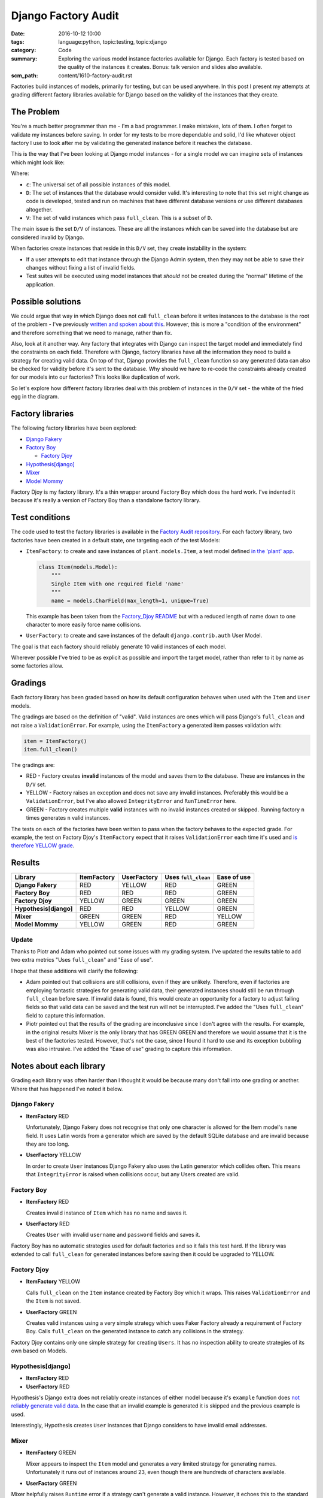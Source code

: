 Django Factory Audit
====================

:date: 2016-10-12 10:00
:tags: language:python, topic:testing, topic:django
:category: Code
:summary: Exploring the various model instance factories available for Django.
          Each factory is tested based on the quality of the instances it
          creates. Bonus: talk version and slides also available.
:scm_path: content/1610-factory-audit.rst

Factories build instances of models, primarily for testing, but can be used
anywhere. In this post I present my attempts at grading different factory
libraries available for Django based on the validity of the instances that they
create.

The Problem
-----------

You're a much better programmer than me - I'm a bad programmer. I make
mistakes, lots of them. I often forget to validate my instances before saving.
In order for my tests to be more dependable and solid, I'd like whatever object
factory I use to look after me by validating the generated instance before it
reaches the database.

This is the way that I've been looking at Django model instances - for a single
model we can imagine sets of instances which might look like:

.. image:: |filename|/images/venn.png
    :alt: Venn diagram showing sets of Django model instances grouped by
        validity.
    :width: 500

Where:

* ``ε``: The universal set of all possible instances of this model.

* ``D``: The set of instances that the database would consider valid. It's
  interesting to note that this set might change as code is developed, tested
  and run on machines that have different database versions or use different
  databases altogether.

* ``V``: The set of valid instances which pass ``full_clean``. This is a subset
  of ``D``.

The main issue is the set ``D/V`` of instances. These are all the instances
which can be saved into the database but are considered invalid by Django.

When factories create instances that reside in this ``D/V`` set, they create
instability in the system:

* If a user attempts to edit that instance through the Django Admin system,
  then they may not be able to save their changes without fixing a list of
  invalid fields.

* Test suites will be executed using model instances that *should* not be
  created during the "normal" lifetime of the application.

Possible solutions
------------------

We could argue that way in which Django does not call ``full_clean`` before it
writes instances to the database is the root of the problem - I've previously
`written and spoken about this
<{filename}/1511-django-save-vs-fullclean.rst>`_. However, this is more a
"condition of the environment" and therefore something that we need to manage,
rather than fix.

Also, look at it another way. Any factory that integrates with Django can
inspect the target model and immediately find the constraints on each field.
Therefore with Django, factory libraries have all the information they need to
build a strategy for creating valid data. On top of that, Django provides the
``full_clean`` function so any generated data can also be checked for validity
before it's sent to the database. Why should we have to re-code the constraints
already created for our models into our factories? This looks like duplication
of work.

So let's explore how different factory libraries deal with this problem of
instances in the ``D/V`` set - the white of the fried egg in the diagram.

Factory libraries
-----------------

The following factory libraries have been explored:

* `Django Fakery <https://github.com/fcurella/django-fakery>`_

* `Factory Boy <https://github.com/FactoryBoy/factory_boy>`_

  - `Factory Djoy <https://github.com/jamescooke/factory_djoy>`_

* `Hypothesis[django] <https://hypothesis.readthedocs.io/en/latest/django.html>`_

* `Mixer <https://github.com/klen/mixer>`_

* `Model Mommy <https://github.com/vandersonmota/model_mommy>`_

Factory Djoy is my factory library. It's a thin wrapper around Factory Boy
which does the hard work. I've indented it because it's really a version of
Factory Boy than a standalone factory library.

Test conditions
---------------

The code used to test the factory libraries is available in the `Factory Audit
repository <https://github.com/jamescooke/factory_audit>`_. For each factory
library, two factories have been created in a default state, one targeting each
of the test Models:

* ``ItemFactory``: to create and save instances of ``plant.models.Item``, a
  test model defined `in the 'plant' app
  <https://github.com/jamescooke/factory_audit/blob/master/factory_audit/plant/models.py>`_.

  .. code-block:: python

      class Item(models.Model):
          """
          Single Item with one required field 'name'
          """
          name = models.CharField(max_length=1, unique=True)

  This example has been taken from the `Factory_Djoy README
  <https://github.com/jamescooke/factory_audit>`_ but with a reduced length of
  name down to one character to more easily force name collisions.

* ``UserFactory``: to create and save instances of the default
  ``django.contrib.auth`` User Model.

The goal is that each factory should reliably generate 10 valid instances of
each model.

Wherever possible I've tried to be as explicit as possible and import the
target model, rather than refer to it by name as some factories allow.

Gradings
--------

Each factory library has been graded based on how its default configuration
behaves when used with the ``Item`` and ``User`` models.

The gradings are based on the definition of "valid". Valid instances are ones
which will pass Django's ``full_clean`` and not raise a ``ValidationError``.
For example, using the ``ItemFactory`` a generated item passes validation with:

.. code-block:: python

    item = ItemFactory()
    item.full_clean()

The gradings are:

- |red_circle| RED - Factory creates **invalid** instances of the model and
  saves them to the database. These are instances in the ``D/V`` set.

- |yellow_heart| YELLOW - Factory raises an exception and does not save any
  invalid instances. Preferably this would be a ``ValidationError``, but I've
  also allowed ``IntegrityError`` and ``RunTimeError`` here.

- |green_heart| GREEN - Factory creates multiple **valid** instances with no
  invalid instances created or skipped. Running factory ``n`` times generates
  ``n`` valid instances.

The tests on each of the factories have been written to pass when the factory
behaves to the expected grade. For example, the test on Factory Djoy's
``ItemFactory`` expect that it raises ``ValidationError`` each time it's used
and `is therefore YELLOW grade
<https://github.com/jamescooke/factory_audit/blob/master/factory_audit/plant/tests/test_factory_djoy_factories.py#L12-L20>`_.

Results
-------

======================  ======================  ====================== ===================== ======================
Library                 ItemFactory             UserFactory            Uses ``full_clean``   Ease of use
======================  ======================  ====================== ===================== ======================
**Django Fakery**       |red_circle| RED        |yellow_heart| YELLOW  |red_circle| RED      |green_heart| GREEN
**Factory Boy**         |red_circle| RED        |red_circle| RED       |red_circle| RED      |green_heart| GREEN
**Factory Djoy**        |yellow_heart| YELLOW   |green_heart| GREEN    |green_heart| GREEN   |green_heart| GREEN
**Hypothesis[django]**  |red_circle| RED        |red_circle| RED       |yellow_heart| YELLOW |green_heart| GREEN
**Mixer**               |green_heart| GREEN     |green_heart| GREEN    |red_circle| RED      |yellow_heart| YELLOW
**Model Mommy**         |yellow_heart| YELLOW   |green_heart| GREEN    |red_circle| RED      |green_heart| GREEN
======================  ======================  ====================== ===================== ======================

Update
......

Thanks to Piotr and Adam who pointed out some issues with my grading system.
I've updated the results table to add two extra metrics "Uses ``full_clean``"
and "Ease of use".

I hope that these additions will clarify the following:

* Adam pointed out that collisions are still collisions, even if they are
  unlikely. Therefore, even if factories are employing fantastic strategies for
  generating valid data, their generated instances should still be run through
  ``full_clean`` before save. If invalid data is found, this would create an
  opportunity for a factory to adjust failing fields so that valid data can be
  saved and the test run will not be interrupted. I've added the "Uses
  ``full_clean``" field to capture this information.

* Piotr pointed out that the results of the grading are inconclusive since I
  don't agree with the results. For example, in the original results Mixer is
  the only library that has GREEN GREEN and therefore we would assume that it
  is the best of the factories tested. However, that's not the case, since I
  found it hard to use and its exception bubbling was also intrusive. I've
  added the "Ease of use" grading to capture this information.

Notes about each library
------------------------

Grading each library was often harder than I thought it would be because many
don't fall into one grading or another. Where that has happened I've noted it
below.

Django Fakery
.............

* **ItemFactory** |red_circle| RED

  Unfortunately, Django Fakery does not recognise that only one character is
  allowed for the Item model's ``name`` field. It uses Latin words from a
  generator which are saved by the default SQLite database and are invalid
  because they are too long.

* **UserFactory** |yellow_heart| YELLOW

  In order to create ``User`` instances Django Fakery also uses the Latin
  generator which collides often. This means that ``IntegrityError`` is raised
  when collisions occur, but any Users created are valid.

Factory Boy
...........

* **ItemFactory** |red_circle| RED

  Creates invalid instance of ``Item`` which has no name and saves it.

* **UserFactory** |red_circle| RED

  Creates ``User`` with invalid ``username`` and ``password`` fields and
  saves it.

Factory Boy has no automatic strategies used for default factories and so it
fails this test hard. If the library was extended to call ``full_clean`` for
generated instances before saving then it could be upgraded to YELLOW.

Factory Djoy
............

* **ItemFactory** |yellow_heart| YELLOW

  Calls ``full_clean`` on the ``Item`` instance created by Factory Boy which it
  wraps. This raises ``ValidationError`` and the ``Item`` is not saved.

* **UserFactory** |green_heart| GREEN

  Creates valid instances using a very simple strategy which uses Faker
  Factory already a requirement of Factory Boy. Calls ``full_clean`` on the
  generated instance to catch any collisions in the strategy.

Factory Djoy contains only one simple strategy for creating ``Users``. It has
no inspection ability to create strategies of its own based on Models.

Hypothesis[django]
..................

* **ItemFactory** |red_circle| RED

* **UserFactory** |red_circle| RED

Hypothesis's Django extra does not reliably create instances of either model
because it's ``example`` function does `not reliably generate valid data
<https://github.com/jamescooke/factory_audit/pull/4>`_. In the case that an
invalid example is generated it is skipped and the previous example is used.

Interestingly, Hypothesis creates ``User`` instances that Django considers to
have invalid email addresses.

Mixer
.....

* **ItemFactory** |green_heart| GREEN

  Mixer appears to inspect the ``Item`` model and generates a very limited
  strategy for generating names. Unfortunately it runs out of instances around
  23, even though there are hundreds of characters available.

* **UserFactory** |green_heart| GREEN

Mixer helpfully raises ``Runtime`` error if a strategy can't generate a valid
instance. However, it echoes this to the standard out, which is annoying.

It uses an old version of Fake Factory which meant that its tests had to be
extracted into a second test run that occurs after a ``pip-sync`` has taken
place. I found this the hardest factory library to work with.

Model Mommy
...........

* **ItemFactory** |yellow_heart| YELLOW

  There is no method used to create unique values so there are collisions
  when there are a small number of possible values. Items that are
  created are valid.

* **UserFactory** |green_heart| GREEN

  Model Mommy's random text strategy works here for ``username`` and the random
  strings are unlikely to collide.

Model Mommy depends on its strategies to create valid data and does not call
``full_clean`` meaning that ``IntegrityError`` can be raises when collisions
occur. It could be argued that it should be downgraded to YELLOW because
``IntegrityError`` is raised.


And the winner is?
------------------

What is the best factory to use? This is a really hard question.

These factory libraries generally consist of two parts and different libraries
do each part well.

* Control / API: Personally I really like the Factory Boy API and how it
  interfaces with Django. I'm happy with the Factory Djoy library because it
  provides the certainly of calling ``full_clean`` for every created instance
  on top of the Factory Boy API.

* Data strategy: I'm excited by Hypothesis and its ability to generate test
  data.

My current advice is use the factory library you currently prefer, but ensure
that either you call ``full_clean`` on any instance that it creates, or that
it's calling it for you.

Yes, there is a performance overhead to calling ``full_clean`` but my opinion
is that eliminating the ``D/V`` set of invalid instances is worth the effort
and makes the test suite `fundamentally simpler
<https://twitter.com/jamesfublo/status/778528014665654272>`_.

My future thinking is that if Hypothesis can improve its interface to Django it
could be the winner.


Resources
---------

* `Factory audit repository <https://github.com/jamescooke/factory_audit>`_:
  Contains the research work - factories and tests for each factory library.
  Pull requests very welcome - especially if they add a new factory library or
  fix a test.

* `Slides <https://speakerdeck.com/jamescooke/full-clean-factories>`_: From my
  presentation of these results at the London Django October meetup.

* Video: Available via the `Skills Matter website
  <https://skillsmatter.com/skillscasts/9137-full-clean-factories>`.

* Thanks to Adam for pointing out the collisions issue (you can hear this
  around 20:00 in the video)- even if they are unlikely, they can still be a
  problem. `Check out his Factory Boy post
  <https://adamj.eu/tech/2014/09/03/factory-boy-fun/>`_.

Happy fabricating!


.. |red_circle| image:: |filename|/images/red_circle.png
    :width: 25

.. |yellow_heart| image:: |filename|/images/yellow_heart.png
    :width: 25

.. |green_heart| image:: |filename|/images/green_heart.png
    :width: 25
